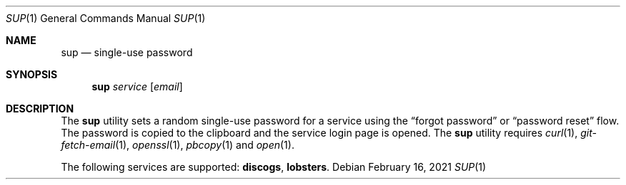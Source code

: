 .Dd February 16, 2021
.Dt SUP 1
.Os
.
.Sh NAME
.Nm sup
.Nd single-use password
.
.Sh SYNOPSIS
.Nm
.Ar service
.Op Ar email
.
.Sh DESCRIPTION
The
.Nm
utility
sets a random single-use password
for a service using the
.Dq forgot password
or
.Dq password reset
flow.
The password is copied to the clipboard
and the service login page is opened.
The
.Nm
utility requires
.Xr curl 1 ,
.Xr git-fetch-email 1 ,
.Xr openssl 1 ,
.Xr pbcopy 1
and
.Xr open 1 .
.
.Pp
The following services are supported:
.Cm discogs ,
.Cm lobsters .
